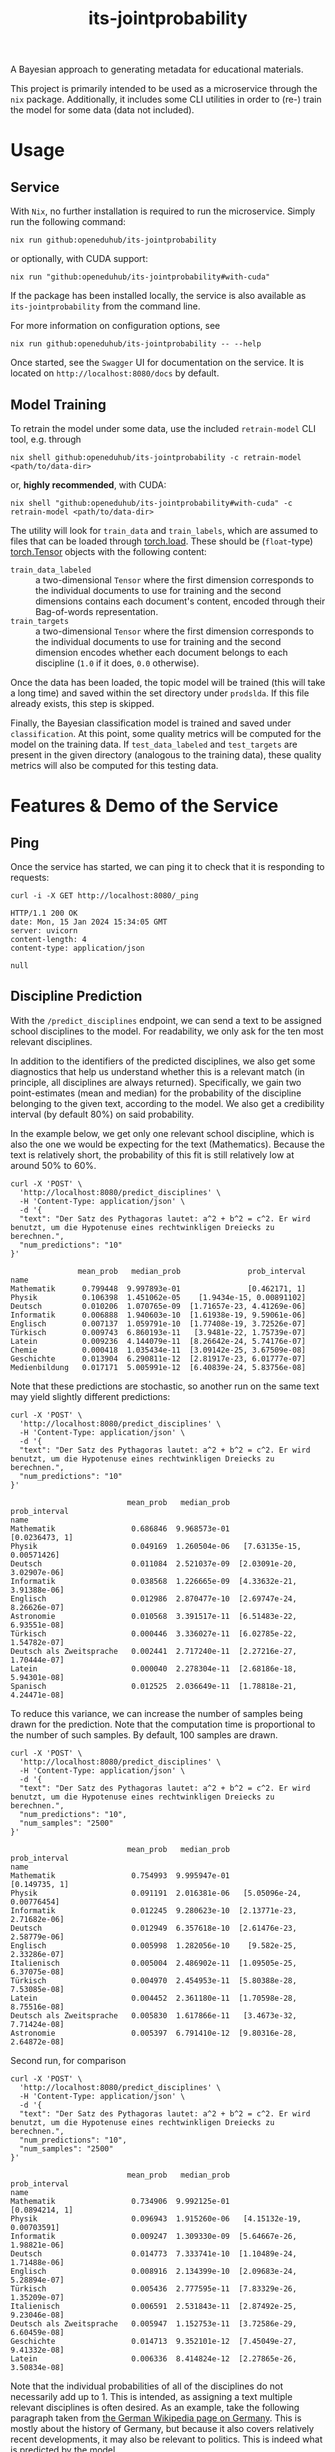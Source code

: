 :PROPERTIES:
:header-args: :results verbatim :exports both
:END:
#+title: its-jointprobability
#+EXPORT_EXCLUDE_TAGS: noexport

A Bayesian approach to generating metadata for educational materials.

This project is primarily intended to be used as a microservice through the ~nix~ package. Additionally, it includes some CLI utilities in order to (re-) train the model for some data (data not included).

* Utils :noexport:
#+name: format-json
#+begin_src shell sh :var result="" :results verbatim
echo $result | json
#+end_src

#+name: format-prediction
#+begin_src python :var result="" :results verbatim output :session python-jointprobability-demo
import json
import pandas as pd
result_dict = json.loads(result)
df = pd.DataFrame.from_dict(result_dict["disciplines"]).set_index("name")
df = df.drop("id", axis=1)
df["prob_interval"] = df.apply(lambda x: [f"{y:g}" for y in x["prob_interval"]], axis=1)
print(df)
#+end_src

* Usage

** Service

With ~Nix~, no further installation is required to run the microservice. Simply run the following command:
#+begin_src shell
nix run github:openeduhub/its-jointprobability
#+end_src
or optionally, with CUDA support:
#+begin_src shell
nix run "github:openeduhub/its-jointprobability#with-cuda"
#+end_src

If the package has been installed locally, the service is also available as ~its-jointprobability~ from the command line.

For more information on configuration options, see
#+begin_src shell
nix run github:openeduhub/its-jointprobability -- --help
#+end_src

Once started, see the ~Swagger~ UI for documentation on the service.
It is located on =http://localhost:8080/docs= by default.

** Model Training

To retrain the model under some data, use the included ~retrain-model~ CLI tool, e.g. through
#+begin_src shell
nix shell github:openeduhub/its-jointprobability -c retrain-model <path/to/data-dir>
#+end_src
or, *highly recommended*, with CUDA:
#+begin_src shell
nix shell "github:openeduhub/its-jointprobability#with-cuda" -c retrain-model <path/to/data-dir>
#+end_src

The utility will look for =train_data= and =train_labels=, which are assumed to files that can be loaded through [[https://pytorch.org/docs/stable/generated/torch.load.html][torch.load]]. These should be (=float=-type) [[https://pytorch.org/docs/stable/tensors.html#torch.Tensor][torch.Tensor]] objects with the following content:
- ~train_data_labeled~ :: a two-dimensional =Tensor= where the first dimension corresponds to the individual documents to use for training and the second dimensions contains each document's content, encoded through their Bag-of-words representation.
- ~train_targets~ :: a two-dimensional =Tensor= where the first dimension corresponds to the individual documents to use for training and the second dimension encodes whether each document belongs to each discipline (=1.0= if it does, =0.0= otherwise).

Once the data has been loaded, the topic model will be trained (this will take a long time) and saved within the set directory under =prodslda=. If this file already exists, this step is skipped.

Finally, the Bayesian classification model is trained and saved under =classification=. At this point, some quality metrics will be computed for the model on the training data. If ~test_data_labeled~ and ~test_targets~ are present in the given directory (analogous to the training data), these quality metrics will also be computed for this testing data.

* Features & Demo of the Service
:PROPERTIES:
:header-args: :results verbatim :exports both :post format-json(result=*this*) :wrap src
:END:

** Ping

Once the service has started, we can ping it to check that it is responding to requests:
#+begin_src shell :post :exports both
curl -i -X GET http://localhost:8080/_ping
#+end_src

#+RESULTS:
#+begin_src
HTTP/1.1 200 OK
date: Mon, 15 Jan 2024 15:34:05 GMT
server: uvicorn
content-length: 4
content-type: application/json

null
#+end_src

** Discipline Prediction
:PROPERTIES:
:header-args: :results verbatim :exports both :post format-prediction(result=*this*) :wrap src
:END:

With the =/predict_disciplines= endpoint, we can send a text to be assigned school disciplines to the model. For readability, we only ask for the ten most relevant disciplines.

In addition to the identifiers of the predicted disciplines, we also get some diagnostics that help us understand whether this is a relevant match (in principle, all disciplines are always returned). Specifically, we gain two point-estimates (mean and median) for the probability of the discipline belonging to the given text, according to the model. We also get a credibility interval (by default 80%) on said probability.

In the example below, we get only one relevant school discipline, which is also the one we would be expecting for the text (Mathematics). Because the text is relatively short, the probability of this fit is still relatively low at around 50% to 60%.
#+begin_src shell :exports both
curl -X 'POST' \
  'http://localhost:8080/predict_disciplines' \
  -H 'Content-Type: application/json' \
  -d '{
  "text": "Der Satz des Pythagoras lautet: a^2 + b^2 = c^2. Er wird benutzt, um die Hypotenuse eines rechtwinkligen Dreiecks zu berechnen.",
  "num_predictions": "10"
}'
#+end_src

#+RESULTS:
#+begin_src
               mean_prob   median_prob               prob_interval
name                                                              
Mathematik      0.799448  9.997893e-01               [0.462171, 1]
Physik          0.106398  1.451062e-05    [1.9434e-15, 0.00891102]
Deutsch         0.010206  1.070765e-09  [1.71657e-23, 4.41269e-06]
Informatik      0.006888  1.940603e-10  [1.61938e-19, 9.59061e-06]
Englisch        0.007137  1.059791e-10  [1.77408e-19, 3.72526e-07]
Türkisch        0.009743  6.860193e-11   [3.9481e-22, 1.75739e-07]
Latein          0.009236  4.144079e-11  [8.26642e-24, 5.74176e-07]
Chemie          0.000418  1.035434e-11  [3.09142e-25, 3.67509e-08]
Geschichte      0.013904  6.290811e-12  [2.81917e-23, 6.01777e-07]
Medienbildung   0.017171  5.005991e-12  [6.40839e-24, 5.83756e-08]
#+end_src

Note that these predictions are stochastic, so another run on the same text may yield slightly different predictions:
#+begin_src shell :exports both
curl -X 'POST' \
  'http://localhost:8080/predict_disciplines' \
  -H 'Content-Type: application/json' \
  -d '{
  "text": "Der Satz des Pythagoras lautet: a^2 + b^2 = c^2. Er wird benutzt, um die Hypotenuse eines rechtwinkligen Dreiecks zu berechnen.",
  "num_predictions": "10"
}'
#+end_src

#+RESULTS:
#+begin_src
                          mean_prob   median_prob               prob_interval
name                                                                         
Mathematik                 0.686846  9.968573e-01              [0.0236473, 1]
Physik                     0.049169  1.260504e-06   [7.63135e-15, 0.00571426]
Deutsch                    0.011084  2.521037e-09  [2.03091e-20, 3.02907e-06]
Informatik                 0.038568  1.226665e-09  [4.33632e-21, 3.91388e-06]
Englisch                   0.012986  2.870477e-10  [2.69747e-24, 8.26626e-07]
Astronomie                 0.010568  3.391517e-11  [6.51483e-22, 6.93551e-08]
Türkisch                   0.000446  3.336027e-11  [6.02785e-22, 1.54782e-07]
Deutsch als Zweitsprache   0.002441  2.717240e-11  [2.27216e-27, 1.70444e-07]
Latein                     0.000040  2.278304e-11  [2.68186e-18, 5.94301e-08]
Spanisch                   0.012525  2.036649e-11  [1.78818e-21, 4.24471e-08]
#+end_src

To reduce this variance, we can increase the number of samples being drawn for the prediction. Note that the computation time is proportional to the number of such samples. By default, 100 samples are drawn.
#+begin_src shell :exports both
curl -X 'POST' \
  'http://localhost:8080/predict_disciplines' \
  -H 'Content-Type: application/json' \
  -d '{
  "text": "Der Satz des Pythagoras lautet: a^2 + b^2 = c^2. Er wird benutzt, um die Hypotenuse eines rechtwinkligen Dreiecks zu berechnen.",
  "num_predictions": "10",
  "num_samples": "2500"
}'
#+end_src

#+RESULTS:
#+begin_src
                          mean_prob   median_prob               prob_interval
name                                                                         
Mathematik                 0.754993  9.995947e-01               [0.149735, 1]
Physik                     0.091191  2.016381e-06   [5.05096e-24, 0.00776454]
Informatik                 0.012245  9.280623e-10  [2.13771e-23, 2.71682e-06]
Deutsch                    0.012949  6.357618e-10  [2.61476e-23, 2.58779e-06]
Englisch                   0.005998  1.282056e-10    [9.582e-25, 2.33286e-07]
Italienisch                0.005004  2.486902e-11  [1.09505e-25, 6.37075e-08]
Türkisch                   0.004970  2.454953e-11  [5.80388e-28, 7.53085e-08]
Latein                     0.004452  2.361180e-11  [1.70598e-28, 8.75516e-08]
Deutsch als Zweitsprache   0.005830  1.617866e-11   [3.4673e-32, 7.71424e-08]
Astronomie                 0.005397  6.791410e-12  [9.80316e-28, 2.64872e-08]
#+end_src

Second run, for comparison
#+begin_src shell :exports both
curl -X 'POST' \
  'http://localhost:8080/predict_disciplines' \
  -H 'Content-Type: application/json' \
  -d '{
  "text": "Der Satz des Pythagoras lautet: a^2 + b^2 = c^2. Er wird benutzt, um die Hypotenuse eines rechtwinkligen Dreiecks zu berechnen.",
  "num_predictions": "10",
  "num_samples": "2500"
}'
#+end_src

#+RESULTS:
#+begin_src
                          mean_prob   median_prob               prob_interval
name                                                                         
Mathematik                 0.734906  9.992125e-01              [0.0894214, 1]
Physik                     0.096943  1.915260e-06   [4.15132e-19, 0.00703591]
Informatik                 0.009247  1.309330e-09  [5.64667e-26, 1.98821e-06]
Deutsch                    0.014773  7.333741e-10  [1.10489e-24, 1.71488e-06]
Englisch                   0.008916  2.134399e-10  [2.09683e-24, 5.28894e-07]
Türkisch                   0.005436  2.777595e-11  [7.83329e-26, 1.35209e-07]
Italienisch                0.006591  2.531843e-11  [2.87492e-25, 9.23046e-08]
Deutsch als Zweitsprache   0.005947  1.152753e-11  [3.72586e-29, 6.60459e-08]
Geschichte                 0.014713  9.352101e-12  [7.45049e-27, 9.41332e-08]
Latein                     0.006336  8.414824e-12  [2.27865e-26, 3.50834e-08]
#+end_src

Note that the individual probabilities of all of the disciplines do not necessarily add up to 1. This is intended, as assigning a text multiple relevant disciplines is often desired. As an example, take the following paragraph taken from [[https://de.wikipedia.org/wiki/Deutschland][the German Wikipedia page on Germany]]. This is mostly about the history of Germany, but because it also covers relatively recent developments, it may also be relevant to politics. This is indeed what is predicted by the model.
#+begin_src shell :exports both
curl -X 'POST' \
  'http://localhost:8080/predict_disciplines' \
  -H 'Content-Type: application/json' \
  -d '{
  "text": "Die rasche Entwicklung vom Agrar- zum Industriestaat vollzog sich während der Gründerzeit in der zweiten Hälfte des 19. Jahrhunderts. Nach dem Ersten Weltkrieg wurde 1918 die Monarchie abgeschafft und die demokratische Weimarer Republik konstituiert. Ab 1933 führte die nationalsozialistische Diktatur zu politischer und rassistischer Verfolgung und gipfelte in der Ermordung von sechs Millionen Juden und Angehörigen anderer Minderheiten wie Sinti und Roma. Der vom NS-Staat 1939 begonnene Zweite Weltkrieg endete 1945 mit der Niederlage der Achsenmächte. Das von den Siegermächten besetzte Land wurde 1949 geteilt, nachdem bereits 1945 seine Ostgebiete teils unter polnische, teils sowjetische Verwaltungshoheit gestellt worden waren. Der Gründung der Bundesrepublik als demokratischer westdeutscher Teilstaat mit Westbindung am 23. Mai 1949 folgte die Gründung der sozialistischen DDR am 7. Oktober 1949 als ostdeutscher Teilstaat unter sowjetischer Hegemonie. Die innerdeutsche Grenze war nach dem Berliner Mauerbau (ab 13. August 1961) abgeriegelt. Nach der friedlichen Revolution in der DDR 1989 erfolgte die Lösung der deutschen Frage durch die Wiedervereinigung beider Landesteile am 3. Oktober 1990, womit auch die Außengrenzen Deutschlands als endgültig anerkannt wurden. Durch den Beitritt der fünf ostdeutschen Länder sowie die Wiedervereinigung von Ost- und West-Berlin zur heutigen Bundeshauptstadt zählt die Bundesrepublik Deutschland seit 1990 sechzehn Bundesländer.",
  "num_predictions": "10",
  "num_samples": "2500"
}'
#+end_src

#+RESULTS:
#+begin_src
                          mean_prob   median_prob               prob_interval
name                                                                         
Geschichte                 1.000000  1.000000e+00                      [1, 1]
Politik                    0.278964  1.378762e-02      [5.26298e-15, 0.84083]
Deutsch                    0.209880  1.539857e-03     [6.89587e-17, 0.517412]
Medienbildung              0.078251  4.870991e-06   [8.24893e-18, 0.00630399]
Englisch                   0.030032  8.268547e-08  [4.32991e-21, 0.000107654]
Latein                     0.025899  3.461025e-09  [3.94445e-26, 2.35824e-05]
Pädagogik                  0.030022  1.091193e-09  [1.64721e-28, 8.17412e-06]
Physik                     0.016192  2.443612e-10  [8.27201e-28, 1.11231e-06]
Französisch                0.013344  1.442791e-10  [1.86042e-30, 5.94394e-07]
Deutsch als Zweitsprache   0.005190  1.181849e-10   [3.4114e-25, 2.85259e-07]
#+end_src

* Notes / Limitations

** RAM Usage

The service requires roughly 2GB of RAM to operate. This usage should be static with time.

* Installation (through ~Nix Flakes~)

Add this repository to your Flake inputs. This may look like this:
#+begin_src nix
{
  inputs = {
    its-jointprobability = {
      url = "github:openeduhub/its-jointprobability";
      # optional if using as application, required if using as library
      nixpkgs.follows = "nixpkgs"; 
    };
  };
}
#+end_src

The micro-service is provided both as a ~nixpkgs~ overlay and as an output (~packages.${system}.its-jointprobability~). Thus, it may be included through
#+begin_src nix
{
  outputs = { self, nixpkgs, its-jointprobability, ... }:
    let
      system = "x86_64-linux";
      pkgs =
        (nixpkgs.legacyPackages.${system}.extend
          its-jointprobability.overlays.default);
    in
    { ... };
}
  
#+end_src

The Python library is provided as an output (~lib.${system}.its-jointprobability~). Note that this is a function mapping a Python package (e.g. ~pkgs.python310~) to the library. Its inclusion may look like this:
#+begin_src nix
{
  outputs = { self, nixpkgs, its-jointprobability, ... }:
    let
      system = "x86_64-linux";
      pkgs = nixpkgs.legacyPackages.${system};
      
      python-with-packages =
        pkgs.python310.withPackages (py-pkgs: [
          # some example packages
          py-pkgs.numpy
          py-pkgs.pandas
          # the its-jointprobability library
          (its-jointprobability.lib.${system}.its-jointprobability py-pkgs)
        ]);
    in
    { ... };
}
#+end_src
